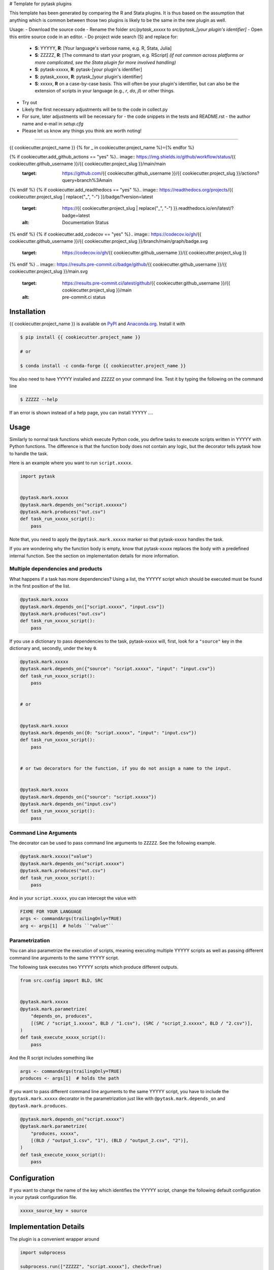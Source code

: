 # Template for pytask plugins

This template has been generated by comparing the R and Stata plugins. It is thus based on the assumption that anything which is common between those two plugins is likely to be the same in the new plugin as well.

Usage:
- Download the source code
- Rename the folder `src/pytask_xxxxx` to `src/pytask_[your plugin's identifier]`
- Open this entire source code in an editor.
- Do project wide search (S) and replace for:

  - **S**: YYYYY, **R**: [Your language's verbose name, e.g. R, Stata, Julia]
  - **S**: ZZZZZ, **R**: [The command to start your program, e.g. RScript] *(if not common across platforms or more complicated, see the Stata plugin for more involved handling)*
  - **S**: pytask-xxxxx, **R**: pytask-[your plugin's identifier]
  - **S**: pytask_xxxxx, **R**: pytask_[your plugin's identifier]
  - **S**: xxxxx, **R** on a case-by-case basis. This will often be your plugin's identifier, but can also be the extension of scripts in your language (e.g., `r`, `do`, `jl`) or other things.

- Try out
- Likely the first necessary adjustments will be to the code in collect.py
- For sure, later adjustments will be necessary for
  - the code snippets in the tests and README.rst
  - the author name and e-mail in `setup.cfg`
- Please let us know any things you think are worth noting!

------

{{ cookiecutter.project_name }}
{% for _ in cookiecutter.project_name %}={% endfor %}

{% if cookiecutter.add_github_actions == "yes" %}.. image:: https://img.shields.io/github/workflow/status/{{ cookiecutter.github_username }}/{{ cookiecutter.project_slug }}/main/main
    :target: https://github.com/{{ cookiecutter.github_username }}/{{ cookiecutter.project_slug }}/actions?query=branch%3Amain
{% endif %}
{% if cookiecutter.add_readthedocs == "yes" %}.. image:: https://readthedocs.org/projects/{{ cookiecutter.project_slug | replace("_", "-") }}/badge/?version=latest
    :target: https://{{ cookiecutter.project_slug | replace("_", "-") }}.readthedocs.io/en/latest/?badge=latest
    :alt: Documentation Status
{% endif %}
{% if cookiecutter.add_codecov == "yes" %}.. image:: https://codecov.io/gh/{{ cookiecutter.github_username }}/{{ cookiecutter.project_slug }}/branch/main/graph/badge.svg
    :target: https://codecov.io/gh/{{ cookiecutter.github_username }}/{{ cookiecutter.project_slug }}
{% endif %}
.. image:: https://results.pre-commit.ci/badge/github/{{ cookiecutter.github_username }}/{{ cookiecutter.project_slug }}/main.svg
    :target: https://results.pre-commit.ci/latest/github/{{ cookiecutter.github_username }}/{{ cookiecutter.project_slug }}/main
    :alt: pre-commit.ci status

.. image:: https://img.shields.io/badge/code%20style-black-000000.svg
    :target: https://github.com/ambv/black


Installation
------------

{{ cookiecutter.project_name }} is available on `PyPI <https://pypi.org/project/{{
cookiecutter.project_name }}>`_ and `Anaconda.org <https://anaconda.org/conda-forge/{{
cookiecutter.project_name }}>`_. Install it with

.. code-block:: console

    $ pip install {{ cookiecutter.project_name }}

    # or

    $ conda install -c conda-forge {{ cookiecutter.project_name }}

You also need to have YYYYY installed and ``ZZZZZ`` on your command line. Test it by
typing the following on the command line

.. code-block:: console

    $ ZZZZZ --help

If an error is shown instead of a help page, you can install YYYYY .... 


Usage
-----

Similarly to normal task functions which execute Python code, you define tasks to
execute scripts written in YYYYY with Python functions. The difference is that the
function body does not contain any logic, but the decorator tells pytask how to handle
the task.

Here is an example where you want to run ``script.xxxxx``.

.. code-block:: python

    import pytask


    @pytask.mark.xxxxx
    @pytask.mark.depends_on("script.xxxxxx")
    @pytask.mark.produces("out.csv")
    def task_run_xxxxx_script():
        pass

Note that, you need to apply the ``@pytask.mark.xxxxx`` marker so that pytask-xxxxx handles the
task.

If you are wondering why the function body is empty, know that pytask-xxxxx replaces the
body with a predefined internal function. See the section on implementation details for
more information.


Multiple dependencies and products
~~~~~~~~~~~~~~~~~~~~~~~~~~~~~~~~~~

What happens if a task has more dependencies? Using a list, the YYYYY script which should be
executed must be found in the first position of the list.

.. code-block:: python

    @pytask.mark.xxxxx
    @pytask.mark.depends_on(["script.xxxxx", "input.csv"])
    @pytask.mark.produces("out.csv")
    def task_run_xxxxx_script():
        pass

If you use a dictionary to pass dependencies to the task, pytask-xxxxx will, first, look
for a ``"source"`` key in the dictionary and, secondly, under the key ``0``.

.. code-block:: python

    @pytask.mark.xxxxx
    @pytask.mark.depends_on({"source": "script.xxxxx", "input": "input.csv"})
    def task_run_xxxxx_script():
        pass


    # or


    @pytask.mark.xxxxx
    @pytask.mark.depends_on({0: "script.xxxxx", "input": "input.csv"})
    def task_run_xxxxx_script():
        pass


    # or two decorators for the function, if you do not assign a name to the input.


    @pytask.mark.xxxxx
    @pytask.mark.depends_on({"source": "script.xxxxx"})
    @pytask.mark.depends_on("input.csv")
    def task_run_xxxxx_script():
        pass


Command Line Arguments
~~~~~~~~~~~~~~~~~~~~~~

The decorator can be used to pass command line arguments to ``ZZZZZ``. See the
following example.

.. code-block:: python

    @pytask.mark.xxxxx("value")
    @pytask.mark.depends_on("script.xxxxx")
    @pytask.mark.produces("out.csv")
    def task_run_xxxxx_script():
        pass

And in your ``script.xxxxx``, you can intercept the value with

.. code-block:: YYYYY

    FIXME FOR YOUR LANGUAGE
    args <- commandArgs(trailingOnly=TRUE)
    arg <- args[1]  # holds ``"value"``


Parametrization
~~~~~~~~~~~~~~~

You can also parametrize the execution of scripts, meaning executing multiple YYYYY scripts
as well as passing different command line arguments to the same YYYYY script.

The following task executes two YYYYY scripts which produce different outputs.

.. code-block:: python

    from src.config import BLD, SRC


    @pytask.mark.xxxxx
    @pytask.mark.parametrize(
        "depends_on, produces",
        [(SRC / "script_1.xxxxx", BLD / "1.csv"), (SRC / "script_2.xxxxx", BLD / "2.csv")],
    )
    def task_execute_xxxxx_script():
        pass

And the R script includes something like

.. code-block:: r

    args <- commandArgs(trailingOnly=TRUE)
    produces <- args[1]  # holds the path

If you want to pass different command line arguments to the same YYYYY script, you have to
include the ``@pytask.mark.xxxxx`` decorator in the parametrization just like with
``@pytask.mark.depends_on`` and ``@pytask.mark.produces``.

.. code-block:: python

    @pytask.mark.depends_on("script.xxxxx")
    @pytask.mark.parametrize(
        "produces, xxxxx",
        [(BLD / "output_1.csv", "1"), (BLD / "output_2.csv", "2")],
    )
    def task_execute_xxxxx_script():
        pass


Configuration
-------------

If you want to change the name of the key which identifies the YYYYY script, change the
following default configuration in your pytask configuration file.

.. code-block:: ini

    xxxxx_source_key = source


Implementation Details
----------------------

The plugin is a convenient wrapper around

.. code-block:: python

    import subprocess

    subprocess.run(["ZZZZZ", "script.xxxxx"], check=True)

to which you can always resort to when the plugin does not deliver functionality you
need.

It is not possible to enter a post-mortem debugger when an error happens in the YYYYY script
or enter the debugger when starting the script. If there exists a solution for that,
hints as well as contributions are highly appreciated.


Changes
-------

Consult the `release notes <CHANGES.rst>`_ to find out about what is new.
